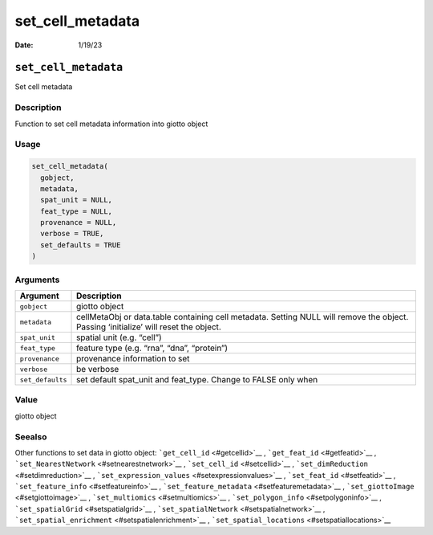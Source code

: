 =================
set_cell_metadata
=================

:Date: 1/19/23

``set_cell_metadata``
=====================

Set cell metadata

Description
-----------

Function to set cell metadata information into giotto object

Usage
-----

.. code:: r

   set_cell_metadata(
     gobject,
     metadata,
     spat_unit = NULL,
     feat_type = NULL,
     provenance = NULL,
     verbose = TRUE,
     set_defaults = TRUE
   )

Arguments
---------

+-------------------------------+--------------------------------------+
| Argument                      | Description                          |
+===============================+======================================+
| ``gobject``                   | giotto object                        |
+-------------------------------+--------------------------------------+
| ``metadata``                  | cellMetaObj or data.table containing |
|                               | cell metadata. Setting NULL will     |
|                               | remove the object. Passing           |
|                               | ‘initialize’ will reset the object.  |
+-------------------------------+--------------------------------------+
| ``spat_unit``                 | spatial unit (e.g. “cell”)           |
+-------------------------------+--------------------------------------+
| ``feat_type``                 | feature type (e.g. “rna”, “dna”,     |
|                               | “protein”)                           |
+-------------------------------+--------------------------------------+
| ``provenance``                | provenance information to set        |
+-------------------------------+--------------------------------------+
| ``verbose``                   | be verbose                           |
+-------------------------------+--------------------------------------+
| ``set_defaults``              | set default spat_unit and feat_type. |
|                               | Change to FALSE only when            |
+-------------------------------+--------------------------------------+

Value
-----

giotto object

Seealso
-------

Other functions to set data in giotto object:
```get_cell_id`` <#getcellid>`__ , ```get_feat_id`` <#getfeatid>`__ ,
```set_NearestNetwork`` <#setnearestnetwork>`__ ,
```set_cell_id`` <#setcellid>`__ ,
```set_dimReduction`` <#setdimreduction>`__ ,
```set_expression_values`` <#setexpressionvalues>`__ ,
```set_feat_id`` <#setfeatid>`__ ,
```set_feature_info`` <#setfeatureinfo>`__ ,
```set_feature_metadata`` <#setfeaturemetadata>`__ ,
```set_giottoImage`` <#setgiottoimage>`__ ,
```set_multiomics`` <#setmultiomics>`__ ,
```set_polygon_info`` <#setpolygoninfo>`__ ,
```set_spatialGrid`` <#setspatialgrid>`__ ,
```set_spatialNetwork`` <#setspatialnetwork>`__ ,
```set_spatial_enrichment`` <#setspatialenrichment>`__ ,
```set_spatial_locations`` <#setspatiallocations>`__
